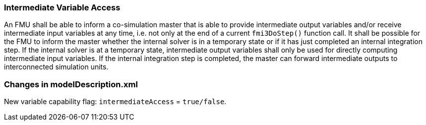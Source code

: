 === Intermediate Variable Access [[intermediate-variable-access]]
:DOSTEP: fmi3DoStep()

An FMU shall be able to inform a co-simulation master that is able to provide intermediate output variables and/or receive intermediate input variables at any time, i.e. not only at the end of a current `{DOSTEP}` function call.
It shall be possible for the FMU to inform the master whether the internal solver is in a temporary state or if it has just completed an internal integration step.
If the internal solver is at a temporary state, intermediate output variables shall only be used for directly computing intermediate input variables.
If the internal integration step is completed, the master can forward intermediate outputs to interconnected simulation units.

===	Changes in modelDescription.xml 
New variable capability flag: `intermediateAccess`  = `true/false`. 

